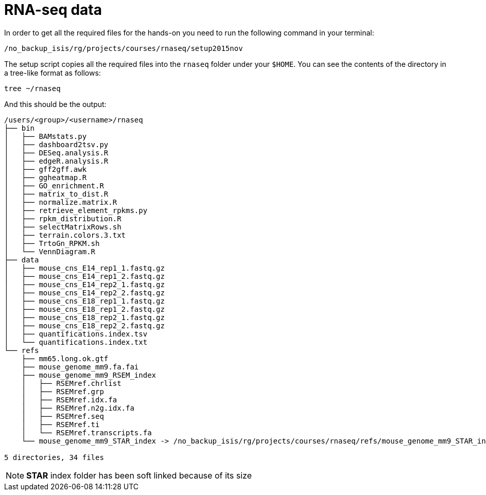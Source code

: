 = RNA-seq data
:setup_script: /no_backup_isis/rg/projects/courses/rnaseq/setup2015nov

In order to get all the required files for the hands-on you need to run the following command in your terminal:

[source,bash, subs="attributes"]
----
{setup_script}
----

The setup script copies all the required files into the `rnaseq` folder under your `$HOME`. You can see the contents of the directory in a tree-like format as follows:

[source,bash]
----
tree ~/rnaseq
----

And this should be the output:

[source,bash]
----
/users/<group>/<username>/rnaseq
├── bin
│   ├── BAMstats.py
│   ├── dashboard2tsv.py
│   ├── DESeq.analysis.R
│   ├── edgeR.analysis.R
│   ├── gff2gff.awk
│   ├── ggheatmap.R
│   ├── GO_enrichment.R
│   ├── matrix_to_dist.R
│   ├── normalize.matrix.R
│   ├── retrieve_element_rpkms.py
│   ├── rpkm_distribution.R
│   ├── selectMatrixRows.sh
│   ├── terrain.colors.3.txt
│   ├── TrtoGn_RPKM.sh
│   └── VennDiagram.R
├── data
│   ├── mouse_cns_E14_rep1_1.fastq.gz
│   ├── mouse_cns_E14_rep1_2.fastq.gz
│   ├── mouse_cns_E14_rep2_1.fastq.gz
│   ├── mouse_cns_E14_rep2_2.fastq.gz
│   ├── mouse_cns_E18_rep1_1.fastq.gz
│   ├── mouse_cns_E18_rep1_2.fastq.gz
│   ├── mouse_cns_E18_rep2_1.fastq.gz
│   ├── mouse_cns_E18_rep2_2.fastq.gz
│   ├── quantifications.index.tsv
│   └── quantifications.index.txt
└── refs
    ├── mm65.long.ok.gtf
    ├── mouse_genome_mm9.fa.fai
    ├── mouse_genome_mm9_RSEM_index
    │   ├── RSEMref.chrlist
    │   ├── RSEMref.grp
    │   ├── RSEMref.idx.fa
    │   ├── RSEMref.n2g.idx.fa
    │   ├── RSEMref.seq
    │   ├── RSEMref.ti
    │   └── RSEMref.transcripts.fa
    └── mouse_genome_mm9_STAR_index -> /no_backup_isis/rg/projects/courses/rnaseq/refs/mouse_genome_mm9_STAR_index

5 directories, 34 files
----

NOTE: **STAR** index folder has been soft linked because of its size
